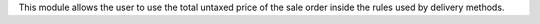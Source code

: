 This module allows the user to use the total untaxed price of the sale order inside the rules used by delivery methods.
